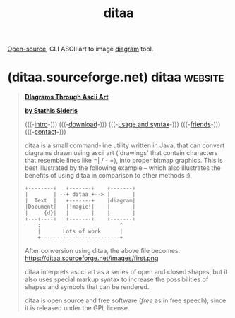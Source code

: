 :PROPERTIES:
:ID:       dcd7f214-ab27-4a85-931d-68151fdf019f
:END:
#+title: ditaa
#+filetags: :open_source:diagramming:software:

[[id:a3c19488-876c-4b17-81c0-67b9c7fc64ee][Open-source]], CLI ASCII art to image [[id:d305645c-9440-454e-bfd1-d5d4e25027b0][diagram]] tool.
* (ditaa.sourceforge.net) ditaa                                     :website:
:PROPERTIES:
:ID:       a0d60a88-82cc-439c-b754-d4bf3260dc18
:ROAM_REFS: https://ditaa.sourceforge.net/
:END:

#+begin_quote
  [[https://ditaa.sourceforge.net/null][*DIagrams Through Ascii Art*]]

  [[https://ditaa.sourceforge.net/null][*by Stathis Sideris*]]

  (((-[[https://ditaa.sourceforge.net/#intro][intro]]-))) (((-[[https://ditaa.sourceforge.net/#download][download]]-))) (((-[[https://ditaa.sourceforge.net/#usage][usage and syntax]]-))) (((-[[https://ditaa.sourceforge.net/#friends][friends]]-))) (((-[[https://ditaa.sourceforge.net/#contact][contact]]-)))

  ditaa is a small command-line utility written in Java, that can convert diagrams drawn using ascii art ('drawings' that contain characters that resemble lines like =| / - =), into proper bitmap graphics.  This is best illustrated by the following example -- which also illustrates the benefits of using ditaa in comparison to other methods :)

  #+name: first
  #+begin_example
      +--------+   +-------+    +-------+
      |        | --+ ditaa +--> |       |
      |  Text  |   +-------+    |diagram|
      |Document|   |!magic!|    |       |
      |     {d}|   |       |    |       |
      +---+----+   +-------+    +-------+
          :                         ^
          |       Lots of work      |
          +-------------------------+
  #+end_example
  After conversion using ditaa, the above file becomes:\\
  https://ditaa.sourceforge.net/images/first.png

  ditaa interprets ascci art as a series of open and closed shapes, but it also uses special markup syntax to increase the possibilities of shapes and symbols that can be rendered.

  ditaa is open source and free software (/free/ as in free speech), since it is released under the GPL license.
#+end_quote
